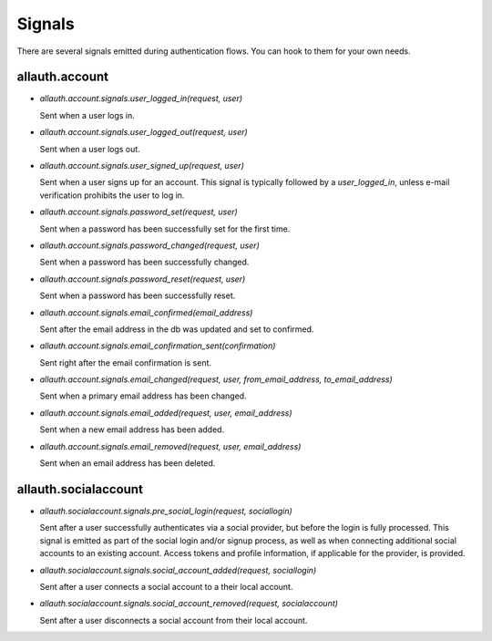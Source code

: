 Signals
=======

There are several signals emitted during authentication flows. You can
hook to them for your own needs.


allauth.account
---------------


- `allauth.account.signals.user_logged_in(request, user)`

  Sent when a user logs in.

- `allauth.account.signals.user_logged_out(request, user)`

  Sent when a user logs out.

- `allauth.account.signals.user_signed_up(request, user)`

  Sent when a user signs up for an account. This signal is
  typically followed by a `user_logged_in`, unless e-mail verification
  prohibits the user to log in.

- `allauth.account.signals.password_set(request, user)`

  Sent when a password has been successfully set for the first time.

- `allauth.account.signals.password_changed(request, user)`

  Sent when a password has been successfully changed.

- `allauth.account.signals.password_reset(request, user)`

  Sent when a password has been successfully reset.

- `allauth.account.signals.email_confirmed(email_address)`

  Sent after the email address in the db was updated and set to confirmed.

- `allauth.account.signals.email_confirmation_sent(confirmation)`

  Sent right after the email confirmation is sent.

- `allauth.account.signals.email_changed(request, user, from_email_address, to_email_address)`

  Sent when a primary email address has been changed.

- `allauth.account.signals.email_added(request, user, email_address)`

  Sent when a new email address has been added.

- `allauth.account.signals.email_removed(request, user, email_address)`

  Sent when an email address has been deleted.


allauth.socialaccount
---------------------

- `allauth.socialaccount.signals.pre_social_login(request, sociallogin)`

  Sent after a user successfully authenticates via a social provider,
  but before the login is fully processed. This signal is emitted as
  part of the social login and/or signup process, as well as when
  connecting additional social accounts to an existing account. Access
  tokens and profile information, if applicable for the provider, is
  provided.

- `allauth.socialaccount.signals.social_account_added(request, sociallogin)`

  Sent after a user connects a social account to a their local account.

- `allauth.socialaccount.signals.social_account_removed(request, socialaccount)`

  Sent after a user disconnects a social account from their local
  account.
